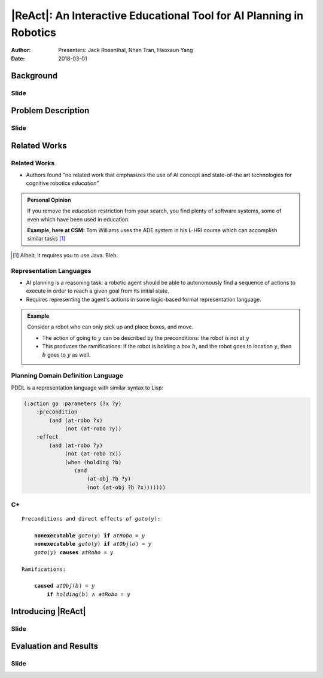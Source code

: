 |ReAct|: An Interactive Educational Tool for AI Planning in Robotics
====================================================================

:Author: Presenters: Jack Rosenthal, Nhan Tran, Haoxaun Yang
:Date: 2018-03-01

.. |ReAct| raw:: latex

    \textsc{ReAct!}

.. default-role:: math

Background
----------

.. Nhan -- What is cognitive robotics?

Slide
~~~~~

Problem Description
-------------------

Slide
~~~~~

Related Works
-------------

Related Works
~~~~~~~~~~~~~

* Authors found "no related work that emphasizes the use of AI concept and
  state-of-the art technologies for cognitive robotics *education*"

.. admonition:: Personal Opinion

    If you remove the *education* restriction from your search, you find
    plenty of software systems, some of even which have been used in
    education.

    **Example, here at CSM:** Tom Williams uses the ADE system in his L-HRI
    course which can accomplish similar tasks [#]_

.. [#] Albeit, it requires you to use Java. Bleh.

Representation Languages
~~~~~~~~~~~~~~~~~~~~~~~~

* AI planning is a reasoning task: a robotic agent should be able to
  autonomously find a sequence of actions to execute in order to reach a given
  goal from its initial state.
* Requires representing the agent's actions in some logic-based formal
  representation language.

.. admonition:: Example

    Consider a robot who can only pick up and place boxes, and move.

    * The action of going to `y` can be described by the preconditions: the
      robot is not at `y`
    * This produces the ramifications: if the robot is holding a box `b`, and
      the robot goes to location `y`, then `b` goes to `y` as well.

Planning Domain Definition Language
~~~~~~~~~~~~~~~~~~~~~~~~~~~~~~~~~~~

PDDL is a representation language with similar syntax to Lisp:

.. sourcecode:: lisp

    (:action go :parameters (?x ?y)
        :precondition
            (and (at-robo ?x)
                 (not (at-robo ?y))
        :effect
            (and (at-robo ?y)
                 (not (at-robo ?x))
                 (when (holding ?b)
                    (and
                        (at-obj ?b ?y)
                        (not (at-obj ?b ?x)))))))

.. |Cx| replace:: C+

|Cx|
~~~~

.. parsed-literal::

    Preconditions and direct effects of *goto*\(`y`\):

        **nonexecutable** *goto*\(`y`\) **if** *atRobo* = `y`
        **nonexecutable** *goto*\(`y`\) **if** *atObj*\(`o`\) = `y`
        *goto*\(`y`\) **causes** *atRobo* = `y`

    Ramifications:

        **caused** *atObj*\(`b`\) = `y`
            **if** *holding*\(`b`\) `\land` *atRobo* = `y`

Introducing |ReAct|
-------------------

Slide
~~~~~

Evaluation and Results
----------------------

Slide
~~~~~


